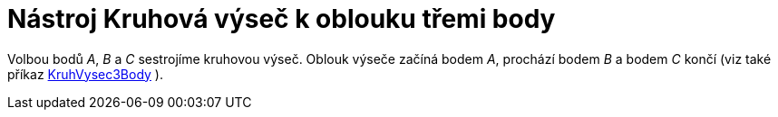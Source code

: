 = Nástroj Kruhová výseč k oblouku třemi body
:page-en: tools/Circumcircular_Sector_Tool
ifdef::env-github[:imagesdir: /cs/modules/ROOT/assets/images]

Volbou bodů _A_, _B_ a _C_ sestrojíme kruhovou výseč. Oblouk výseče začíná bodem _A_, prochází bodem _B_ a bodem _C_
končí (viz také příkaz xref:/commands/KruhVysec3Body.adoc[KruhVysec3Body] ).
